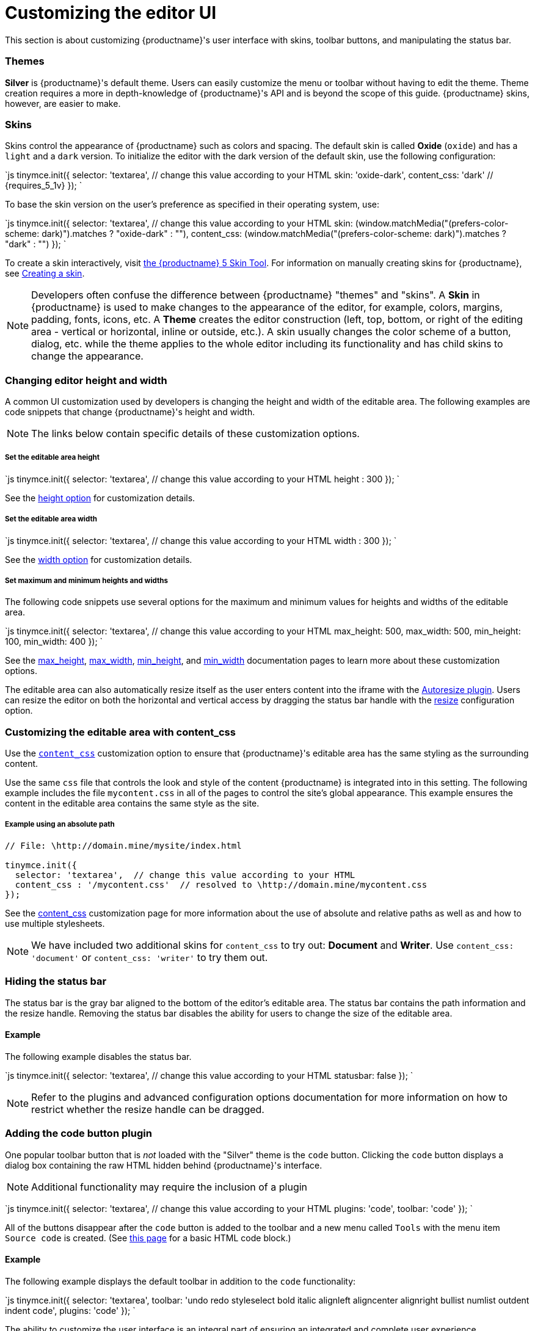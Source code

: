 = Customizing the editor UI
:description: Learn how to change the appearance of TinyMCE.
:keywords: themes skins statusbar
:title_nav: Customizing the UI

This section is about customizing {productname}'s user interface with skins, toolbar buttons, and manipulating the status bar.

[#themes]
=== Themes

*Silver* is {productname}'s default theme. Users can easily customize the menu or toolbar without having to edit the theme. Theme creation requires a more in depth-knowledge of {productname}'s API and is beyond the scope of this guide. {productname} skins, however, are easier to make.

[#skins]
=== Skins

Skins control the appearance of {productname} such as colors and spacing. The default skin is called *Oxide* (`oxide`) and has a `light` and a `dark` version. To initialize the editor with the dark version of the default skin, use the following configuration:

`js
tinymce.init({
  selector: 'textarea',  // change this value according to your HTML
  skin: 'oxide-dark',
  content_css: 'dark'  // {requires_5_1v}
});
`

To base the skin version on the user's preference as specified in their operating system, use:

`js
tinymce.init({
  selector: 'textarea',  // change this value according to your HTML
  skin: (window.matchMedia("(prefers-color-scheme: dark)").matches ? "oxide-dark" : ""),
  content_css: (window.matchMedia("(prefers-color-scheme: dark)").matches ? "dark" : "")
});
`

To create a skin interactively, visit http://skin.tiny.cloud/t5/[the {productname} 5 Skin Tool]. For information on manually creating skins for {productname}, see link:{baseurl}/advanced/creating-a-skin/[Creating a skin].

NOTE: Developers often confuse the difference between {productname} "themes" and "skins". A *Skin* in {productname} is used to make changes to the appearance of the editor, for example, colors, margins, padding, fonts, icons, etc. A *Theme* creates the editor construction (left, top, bottom, or right of the editing area - vertical or horizontal, inline or outside, etc.). A skin usually changes the color scheme of a button, dialog, etc. while the theme applies to the whole editor including its functionality and has child skins to change the appearance.

[#changing-editor-height-and-width]
=== Changing editor height and width

A common UI customization used by developers is changing the height and width of the editable area. The following examples are code snippets that change {productname}'s height and width.

NOTE: The links below contain specific details of these customization options.

[discrete#set-the-editable-area-height]
===== Set the editable area height

`js
tinymce.init({
  selector: 'textarea',  // change this value according to your HTML
  height : 300
});
`

See the link:{baseurl}/configure/editor-appearance/#height[height option] for customization details.

[discrete#set-the-editable-area-width]
===== Set the editable area width

`js
tinymce.init({
  selector: 'textarea',  // change this value according to your HTML
  width : 300
});
`

See the link:{baseurl}/configure/editor-appearance/#width[width option] for customization details.

[discrete#set-maximum-and-minimum-heights-and-widths]
===== Set maximum and minimum heights and widths

The following code snippets use several options for the maximum and minimum values for heights and widths of the editable area.

`js
tinymce.init({
  selector: 'textarea',  // change this value according to your HTML
  max_height: 500,
  max_width: 500,
  min_height: 100,
  min_width: 400
});
`

See the link:{baseurl}/configure/editor-appearance/#max_height[max_height], link:{baseurl}/configure/editor-appearance/#max_width[max_width], link:{baseurl}/configure/editor-appearance/#min_height[min_height], and link:{baseurl}/configure/editor-appearance/#min_width[min_width] documentation pages to learn more about these customization options.

The editable area can also automatically resize itself as the user enters content into the iframe with the link:{baseurl}/plugins/autoresize/[Autoresize plugin]. Users can resize the editor on both the horizontal and vertical access by dragging the status bar handle with the link:{baseurl}/configure/editor-appearance/#resize[resize] configuration option.

[#customizing-the-editable-area-with-content_css]
=== Customizing the editable area with content_css

Use the link:{baseurl}/configure/content-appearance/#content_css[`content_css`] customization option to ensure that {productname}'s editable area has the same styling as the surrounding content.

Use the same `css` file that controls the look and style of the content {productname} is integrated into in this setting. The following example includes the file `mycontent.css` in all of the pages to control the site's global appearance. This example ensures the content in the editable area contains the same style as the site.

[discrete#example-using-an-absolute-path]
===== Example using an absolute path

```js
// File: \http://domain.mine/mysite/index.html

tinymce.init({
  selector: 'textarea',  // change this value according to your HTML
  content_css : '/mycontent.css'  // resolved to \http://domain.mine/mycontent.css
});
```

See the link:{baseurl}/configure/content-appearance/#content_css[content_css] customization page for more information about the use of absolute and relative paths as well as and how to use multiple stylesheets.

NOTE: We have included two additional skins for `content_css` to try out: *Document* and *Writer*. Use `content_css: 'document'` or `content_css: 'writer'` to try them out.

[#hiding-the-status-bar]
=== Hiding the status bar

The status bar is the gray bar aligned to the bottom of the editor's editable area. The status bar contains the path information and the resize handle. Removing the status bar disables the ability for users to change the size of the editable area.

[#example]
==== Example

The following example disables the status bar.

`js
tinymce.init({
  selector: 'textarea',  // change this value according to your HTML
  statusbar: false
});
`

NOTE: Refer to the plugins and advanced configuration options documentation for more information on how to restrict whether the resize handle can be dragged.

[#adding-the-code-button-plugin]
=== Adding the code button plugin

One popular toolbar button that is _not_ loaded with the "Silver" theme is the `code` button. Clicking the `code` button displays a dialog box containing the raw HTML hidden behind {productname}'s interface.

NOTE: Additional functionality may require the inclusion of a plugin

`js
tinymce.init({
  selector: 'textarea',  // change this value according to your HTML
  plugins: 'code',
  toolbar: 'code'
});
`

All of the buttons disappear after the `code` button is added to the toolbar and a new menu called `Tools` with the menu item `Source code` is created. (See link:{baseurl}/quick-start/[this page] for a basic HTML code block.)

[#example-2]
==== Example

The following example displays the default toolbar in addition to the `code` functionality:

`js
tinymce.init({
  selector: 'textarea',
  toolbar: 'undo redo styleselect bold italic alignleft aligncenter alignright bullist numlist outdent indent code',
  plugins: 'code'
  });
`

The ability to customize the user interface is an integral part of ensuring an integrated and complete user experience.


